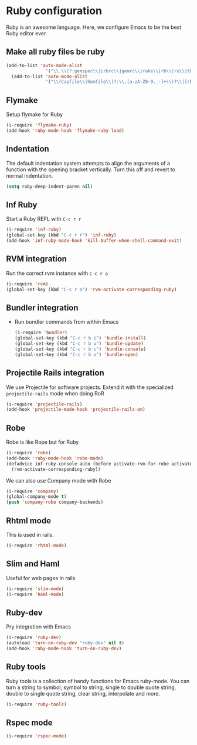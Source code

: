 * Ruby configuration

Ruby is an awesome language.  Here, we configure Emacs to be the best Ruby editor ever.

** Make all ruby files be ruby
   #+begin_src emacs-lisp
     (add-to-list 'auto-mode-alist
                    '("\\.\\(?:gemspec\\|irbrc\\|gemrc\\|rake\\|rb\\|ru\\|thor\\)\\'" . ruby-mode))
       (add-to-list 'auto-mode-alist
                    '("\\(Capfile\\|Gemfile\\(?:\\.[a-zA-Z0-9._-]+\\)?\\|[rR]akefile\\)\\'" . ruby-mode))
   #+end_src
** Flymake
   Setup flymake for Ruby
   #+begin_src emacs-lisp
     (i-require 'flymake-ruby)
     (add-hook 'ruby-mode-hook 'flymake-ruby-load)
   #+end_src

** Indentation
   The default indentation system attempts to align the arguments of a
   function with the opening bracket vertically.  Turn this off and
   revert to normal indentation.
   #+begin_src emacs-lisp
     (setq ruby-deep-indent-paren nil)
   #+end_src

** Inf Ruby
   Start a Ruby REPL with =C-c r r=
   #+begin_src emacs-lisp
     (i-require 'inf-ruby)
     (global-set-key (kbd "C-c r r") 'inf-ruby)
     (add-hook 'inf-ruby-mode-hook 'kill-buffer-when-shell-command-exit)
   #+end_src

** RVM integration
   Run the correct rvm instance with =C-c r a=
   #+begin_src emacs-lisp
     (i-require 'rvm)
     (global-set-key (kbd "C-c r a") 'rvm-activate-corresponding-ruby)
   #+end_src

** Bundler integration
   - Run bundler commands from within Emacs
     #+begin_src emacs-lisp
       (i-require 'bundler)
       (global-set-key (kbd "C-c r b i") 'bundle-install)
       (global-set-key (kbd "C-c r b u") 'bundle-update)
       (global-set-key (kbd "C-c r b c") 'bundle-console)
       (global-set-key (kbd "C-c r b o") 'bundle-open)
     #+end_src

** Projectile Rails integration
   We use Projectile for software projects.  Extend it with the specialized =projectile-rails= mode when doing RoR
   #+begin_src emacs-lisp
     (i-require 'projectile-rails)
     (add-hook 'projectile-mode-hook 'projectile-rails-on)
   #+end_src

** Robe
   Robe is like Rope but for Ruby
   #+begin_src emacs-lisp
     (i-require 'robe)
     (add-hook 'ruby-mode-hook 'robe-mode)
     (defadvice inf-ruby-console-auto (before activate-rvm-for-robe activate)
       (rvm-activate-corresponding-ruby))
   #+end_src

   We can also use Company mode with Robe
   #+begin_src emacs-lisp
     (i-require 'company)
     (global-company-mode t)
     (push 'company-robe company-backends)
   #+end_src

** Rhtml mode
   This is used in rails.

   #+begin_src emacs-lisp
     (i-require 'rhtml-mode)
   #+end_src

** Slim and Haml
   Useful for web pages in rails

   #+begin_src emacs-lisp
     (i-require 'slim-mode)
     (i-require 'haml-mode)
   #+end_src

** Ruby-dev
   Pry integration with Emacs
   #+begin_src emacs-lisp
     (i-require 'ruby-dev)
     (autoload 'turn-on-ruby-dev "ruby-dev" nil t)
     (add-hook 'ruby-mode-hook 'turn-on-ruby-dev)
   #+end_src
** Ruby tools
   Ruby tools is a collection of handy functions for Emacs
   ruby-mode. You can turn a string to symbol, symbol to string,
   single to double quote string, double to single quote string, clear
   string, interpolate and more.

   #+begin_src emacs-lisp
     (i-require 'ruby-tools)
   #+end_src
** Rspec mode
   #+begin_src emacs-lisp
     (i-require 'rspec-mode)
   #+end_src
